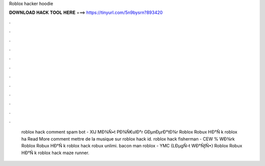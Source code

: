 Roblox hacker hoodie

𝐃𝐎𝐖𝐍𝐋𝐎𝐀𝐃 𝐇𝐀𝐂𝐊 𝐓𝐎𝐎𝐋 𝐇𝐄𝐑𝐄 ===> https://tinyurl.com/5n9bysrn?893420

.

.

.

.

.

.

.

.

.

.

.

.

 roblox hack comment spam bot - XIJ  MÐ¾Ñ•t PÐ¾Ñ€ulÐ°r GÐµnÐµrÐ°tÐ¾r Roblox Robux HÐ°Ñ k roblox ha Read More comment mettre de la musique sur roblox hack id.  roblox hack fisherman - CEW  % WÐ¾rk Roblox Robux HÐ°Ñ k roblox hack robux unlimi.  bacon man roblox - YMC  {LÐµgÑ–t WÐ°ÑƒÑ•} Roblox Robux HÐ°Ñ k roblox hack maze runner.